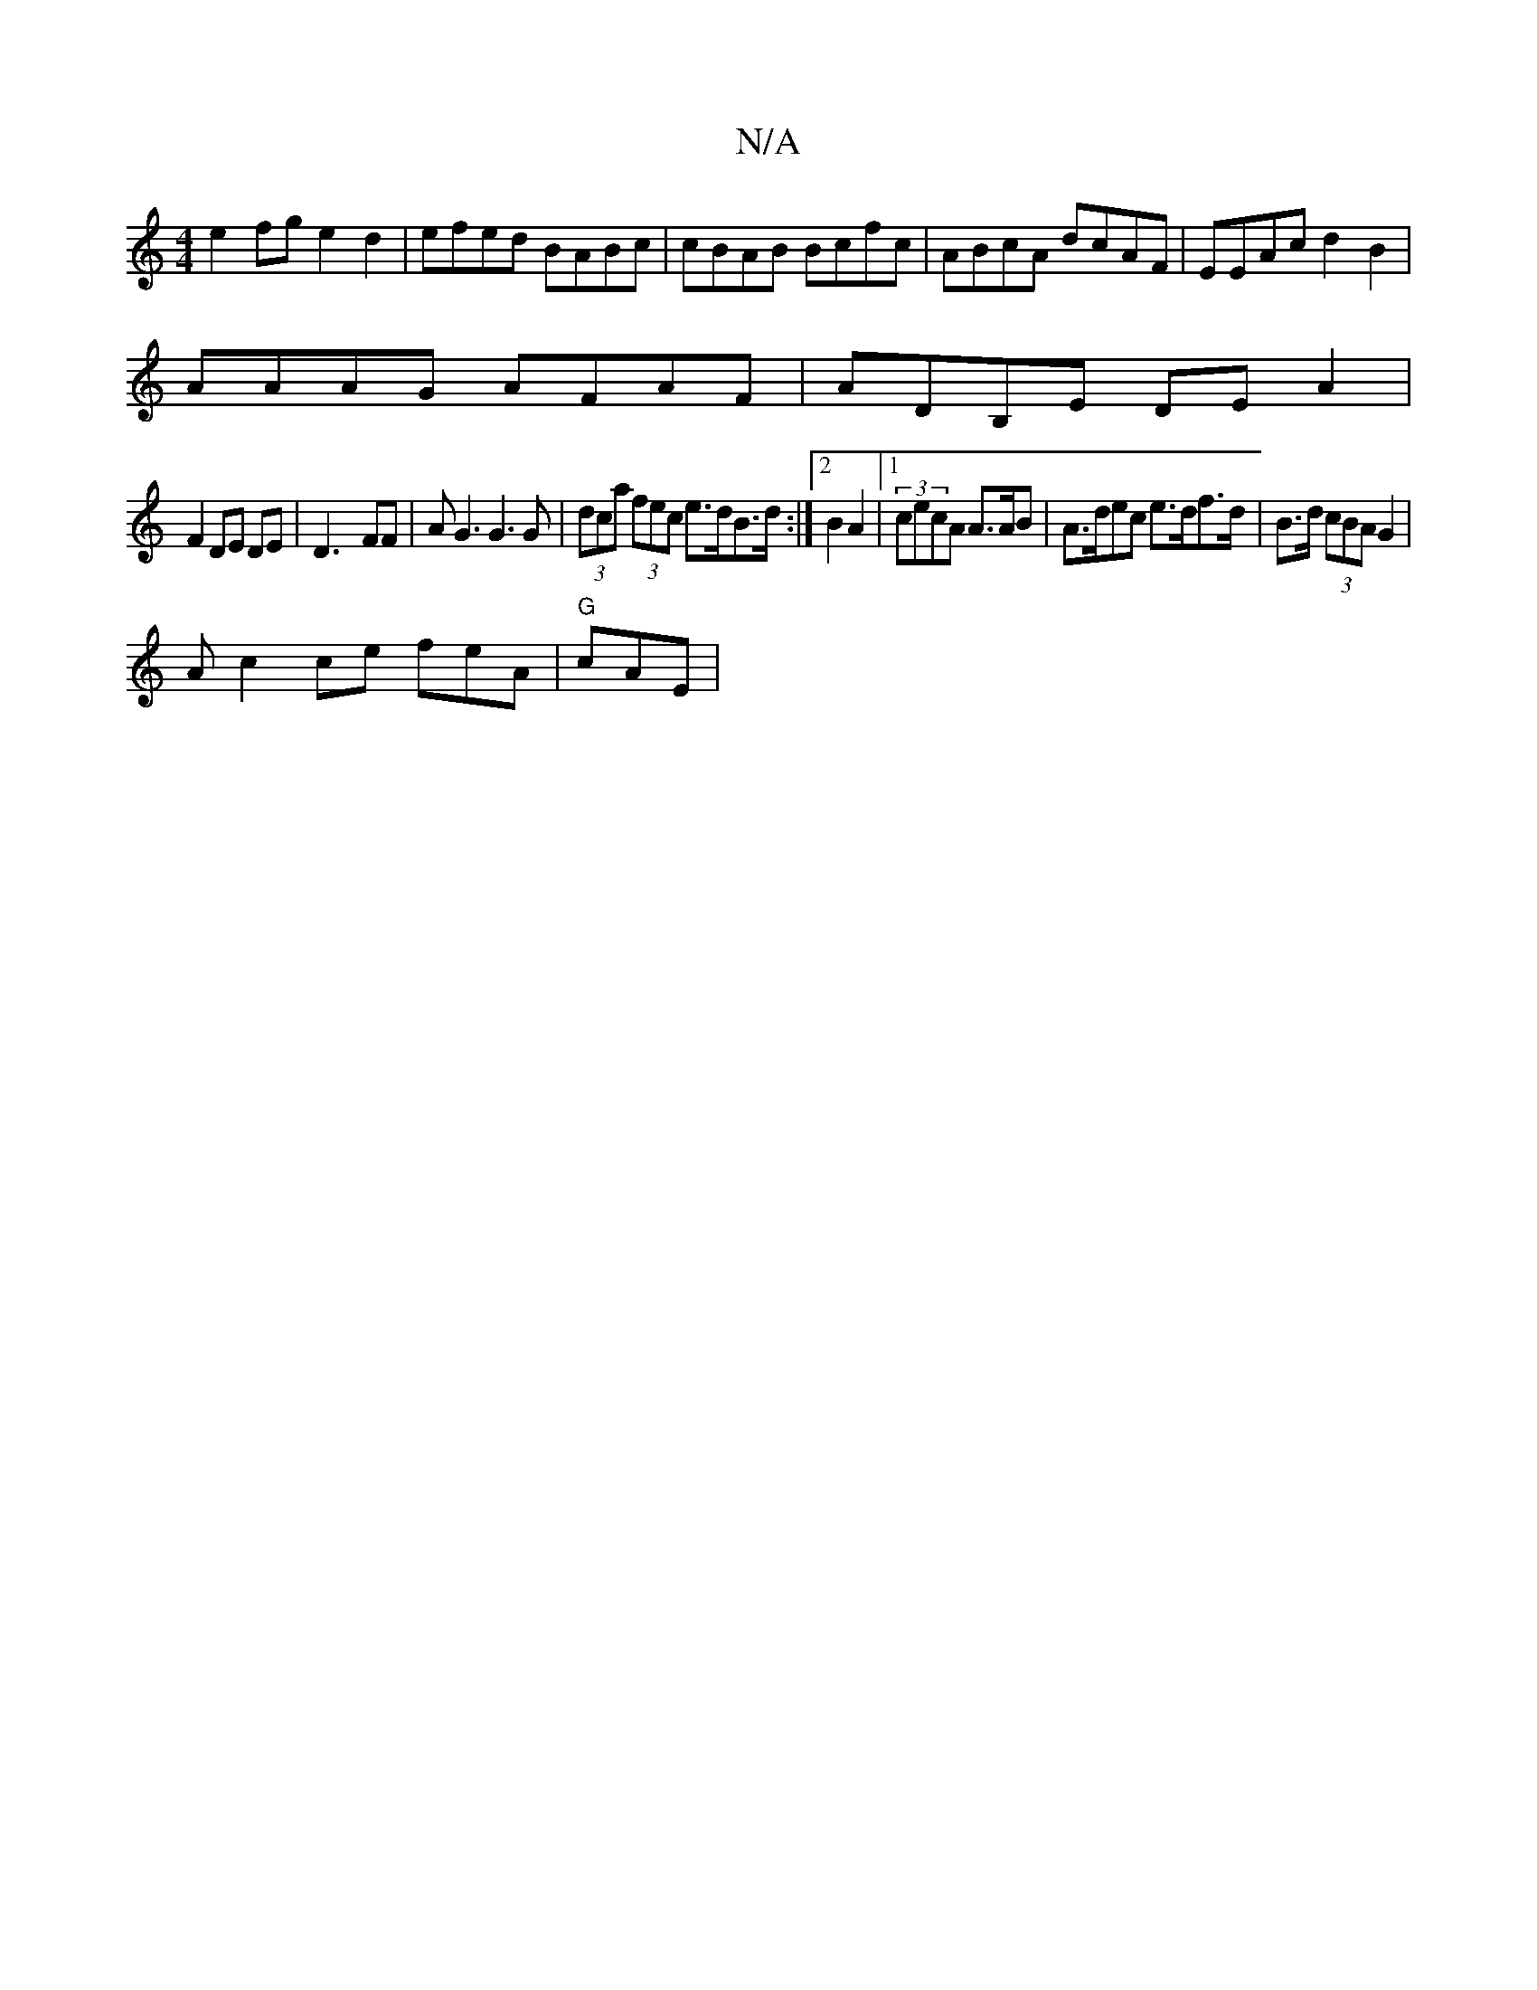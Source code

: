 X:1
T:N/A
M:4/4
R:N/A
K:Cmajor
e2fg e2d2|efed BABc|cBAB Bcfc|ABcA dcAF | EEAc d2 B2|
AAAG AFAF | ADB,E- DE A2|
F2 DE DE | D3- FF | AG3 G3 G|(3dca (3fec e>dB>d:|2 B2A2 |1 (3cecA A>AB | A>dec e>df>d | B>d (3cBA G2 |
Ac2ce feA|"G"cAE|